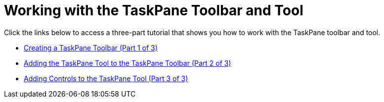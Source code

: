 ﻿////

|metadata|
{
    "name": "wintoolbarsmanager-working-with-the-taskpane-toolbar-and-tool",
    "controlName": ["WinToolbarsManager"],
    "tags": [],
    "guid": "{5EAA8038-2B8A-4ED0-BE63-8CA28CD3570C}",  
    "buildFlags": [],
    "createdOn": "0001-01-01T00:00:00Z"
}
|metadata|
////

= Working with the TaskPane Toolbar and Tool

Click the links below to access a three-part tutorial that shows you how to work with the TaskPane toolbar and tool.

* link:wintoolbarsmanager-creating-a-taskpane-toolbar-part-1-of-3.html[Creating a TaskPane Toolbar (Part 1 of 3)]
* link:wintoolbarsmanager-adding-the-taskpane-tool-to-the-taskpane-toolbar-part-2-of-3.html[Adding the TaskPane Tool to the TaskPane Toolbar (Part 2 of 3)]
* link:wintoolbarsmanager-adding-controls-to-the-taskpane-tool-part-3-of-3.html[Adding Controls to the TaskPane Tool (Part 3 of 3)]